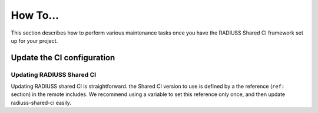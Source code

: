 .. ##
.. ## Copyright (c) 2022-23, Lawrence Livermore National Security, LLC and
.. ## other RADIUSS Project Developers. See the top-level COPYRIGHT file for
.. ## details.
.. ##
.. ## SPDX-License-Identifier: (MIT)
.. ##

.. _user_how_to-label:

***********
How To...
***********

This section describes how to perform various maintenance tasks once you have
the RADIUSS Shared CI framework set up for your project.


.. _update-shared-ci:

===========================
Update the CI configuration
===========================

Updating RADIUSS Shared CI
==========================

Updating RADIUSS shared CI is straightforward. the Shared CI version to use is
defined by a the reference (``ref:`` section) in the remote includes. We
recommend using a variable to set this reference only once, and then update
radiuss-shared-ci easily.



.. _radiuss-spack-configs: https://github.com/LLNL/radiuss-spack-configs
.. _Uberenv: https://github.com/LLNL/uberenv
.. _Spack: https://github.com/spack/spack
